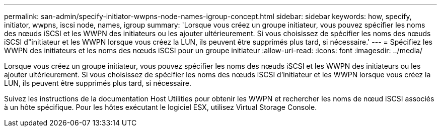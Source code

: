 ---
permalink: san-admin/specify-initiator-wwpns-node-names-igroup-concept.html 
sidebar: sidebar 
keywords: how, specify, initiator, wwpns, iscsi node, names, igroup 
summary: 'Lorsque vous créez un groupe initiateur, vous pouvez spécifier les noms des nœuds iSCSI et les WWPN des initiateurs ou les ajouter ultérieurement. Si vous choisissez de spécifier les noms des nœuds iSCSI d"initiateur et les WWPN lorsque vous créez la LUN, ils peuvent être supprimés plus tard, si nécessaire.' 
---
= Spécifiez les WWPN des initiateurs et les noms des nœuds iSCSI pour un groupe initiateur
:allow-uri-read: 
:icons: font
:imagesdir: ../media/


[role="lead"]
Lorsque vous créez un groupe initiateur, vous pouvez spécifier les noms des nœuds iSCSI et les WWPN des initiateurs ou les ajouter ultérieurement. Si vous choisissez de spécifier les noms des nœuds iSCSI d'initiateur et les WWPN lorsque vous créez la LUN, ils peuvent être supprimés plus tard, si nécessaire.

Suivez les instructions de la documentation Host Utilities pour obtenir les WWPN et rechercher les noms de nœud iSCSI associés à un hôte spécifique. Pour les hôtes exécutant le logiciel ESX, utilisez Virtual Storage Console.
